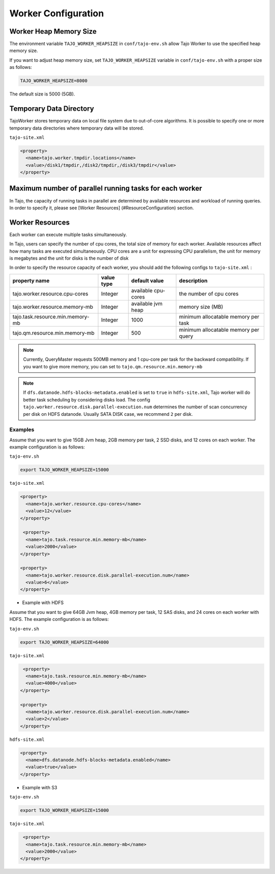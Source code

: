 *********************
Worker Configuration
*********************

========================
Worker Heap Memory Size
========================

The environment variable ``TAJO_WORKER_HEAPSIZE`` in ``conf/tajo-env.sh`` allow Tajo Worker to use the specified heap memory size.

If you want to adjust heap memory size, set ``TAJO_WORKER_HEAPSIZE`` variable in ``conf/tajo-env.sh`` with a proper size as follows:

.. code-block:: bash

  TAJO_WORKER_HEAPSIZE=8000

The default size is 5000 (5GB).

========================
Temporary Data Directory
========================

TajoWorker stores temporary data on local file system due to out-of-core algorithms. It is possible to specify one or more temporary data directories where temporary data will be stored.

``tajo-site.xml``

.. code-block:: xml

  <property>
    <name>tajo.worker.tmpdir.locations</name>
    <value>/disk1/tmpdir,/disk2/tmpdir,/disk3/tmpdir</value>
  </property>
  

==========================================================
Maximum number of parallel running tasks for each worker
==========================================================

In Tajo, the capacity of running tasks in parallel are determined by available resources and workload of running queries. In order to specify it, please see [Worker Resources] (#ResourceConfiguration) section.

==========================================================
Worker Resources
==========================================================

Each worker can execute multiple tasks simultaneously.

In Tajo, users can specify the number of cpu cores, the total size of memory for each worker. Available resources affect how many tasks are executed simultaneously.
CPU cores are a unit for expressing CPU parallelism, the unit for memory is megabytes and the unit for disks is the number of disk

In order to specify the resource capacity of each worker, you should add the following configs to ``tajo-site.xml`` :

===================================  =============   ======================   =================================
  property name                        value type      default value            description
===================================  =============   ======================   =================================
  tajo.worker.resource.cpu-cores       Integer         available cpu-cores      the number of cpu cores
  tajo.worker.resource.memory-mb       Integer         available jvm heap       memory size (MB)
  tajo.task.resource.min.memory-mb     Integer         1000                     minimum allocatable memory per task
  tajo.qm.resource.min.memory-mb       Integer         500                      minimum allocatable memory per query
===================================  =============   ======================   =================================

.. note:: 
  
  Currently, QueryMaster requests 500MB memory and 1 cpu-core per task for the backward compatibility.
  If you want to give more memory, you can set to ``tajo.qm.resource.min.memory-mb``

.. note::

  If ``dfs.datanode.hdfs-blocks-metadata.enabled`` is set to ``true`` in ``hdfs-site.xml``, Tajo worker will do better task scheduling by considering disks load.
  The config ``tajo.worker.resource.disk.parallel-execution.num`` determines the number of scan concurrency per disk on HDFS datanode. Usually SATA DISK case, we recommend ``2`` per disk.

------------
 Examples
------------

Assume that you want to give 15GB Jvm heap, 2GB memory per task, 2 SSD disks, and 12 cores on each worker. The example configuration is as follows:

``tajo-env.sh``

.. code-block:: bash

  export TAJO_WORKER_HEAPSIZE=15000


``tajo-site.xml``

.. code-block:: xml

  <property>
    <name>tajo.worker.resource.cpu-cores</name>
    <value>12</value>
  </property>
  
   <property>
    <name>tajo.task.resource.min.memory-mb</name>
    <value>2000</value>
  </property>

  <property>
    <name>tajo.worker.resource.disk.parallel-execution.num</name>
    <value>6</value>
  </property>

* Example with HDFS
Assume that you want to give 64GB Jvm heap, 4GB memory per task, 12 SAS disks, and 24 cores on each worker with HDFS. The example configuration is as follows:

``tajo-env.sh``

.. code-block:: bash

  export TAJO_WORKER_HEAPSIZE=64000


``tajo-site.xml``

.. code-block:: xml

   <property>
    <name>tajo.task.resource.min.memory-mb</name>
    <value>4000</value>
  </property>

  <property>
    <name>tajo.worker.resource.disk.parallel-execution.num</name>
    <value>2</value>
  </property>

``hdfs-site.xml``

.. code-block:: xml

  <property>
    <name>dfs.datanode.hdfs-blocks-metadata.enabled</name>
    <value>true</value>
  </property>


* Example with S3

``tajo-env.sh``

.. code-block:: bash

  export TAJO_WORKER_HEAPSIZE=15000


``tajo-site.xml``

.. code-block:: xml

   <property>
    <name>tajo.task.resource.min.memory-mb</name>
    <value>2000</value>
  </property>